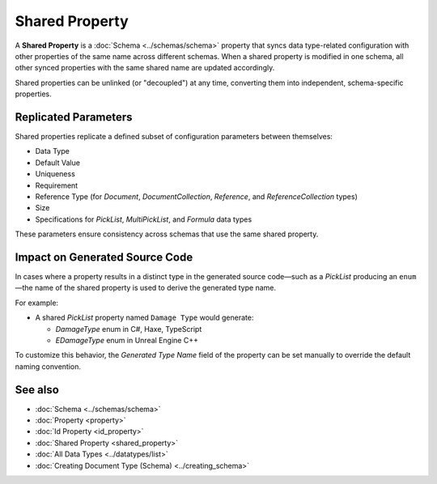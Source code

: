 Shared Property
===============

A **Shared Property** is a :doc:`Schema <../schemas/schema>` property that syncs data type-related configuration with other properties of the same name across different schemas. When a shared property is modified in one schema, all other synced properties with the same shared name are updated accordingly.

Shared properties can be unlinked (or "decoupled") at any time, converting them into independent, schema-specific properties.

Replicated Parameters
---------------------

Shared properties replicate a defined subset of configuration parameters between themselves:

- Data Type
- Default Value
- Uniqueness
- Requirement
- Reference Type (for `Document`, `DocumentCollection`, `Reference`, and `ReferenceCollection` types)
- Size
- Specifications for `PickList`, `MultiPickList`, and `Formula` data types

These parameters ensure consistency across schemas that use the same shared property.

Impact on Generated Source Code
-------------------------------

In cases where a property results in a distinct type in the generated source code—such as a `PickList` producing an ``enum``—the name of the shared property is used to derive the generated type name.

For example:

- A shared `PickList` property named ``Damage Type`` would generate:

  - `DamageType` enum in C#, Haxe, TypeScript
  - `EDamageType` enum in Unreal Engine C++

To customize this behavior, the `Generated Type Name` field of the property can be set manually to override the default naming convention.

See also
--------

- :doc:`Schema <../schemas/schema>`
- :doc:`Property <property>`
- :doc:`Id Property <id_property>`
- :doc:`Shared Property <shared_property>`
- :doc:`All Data Types <../datatypes/list>`
- :doc:`Creating Document Type (Schema) <../creating_schema>`